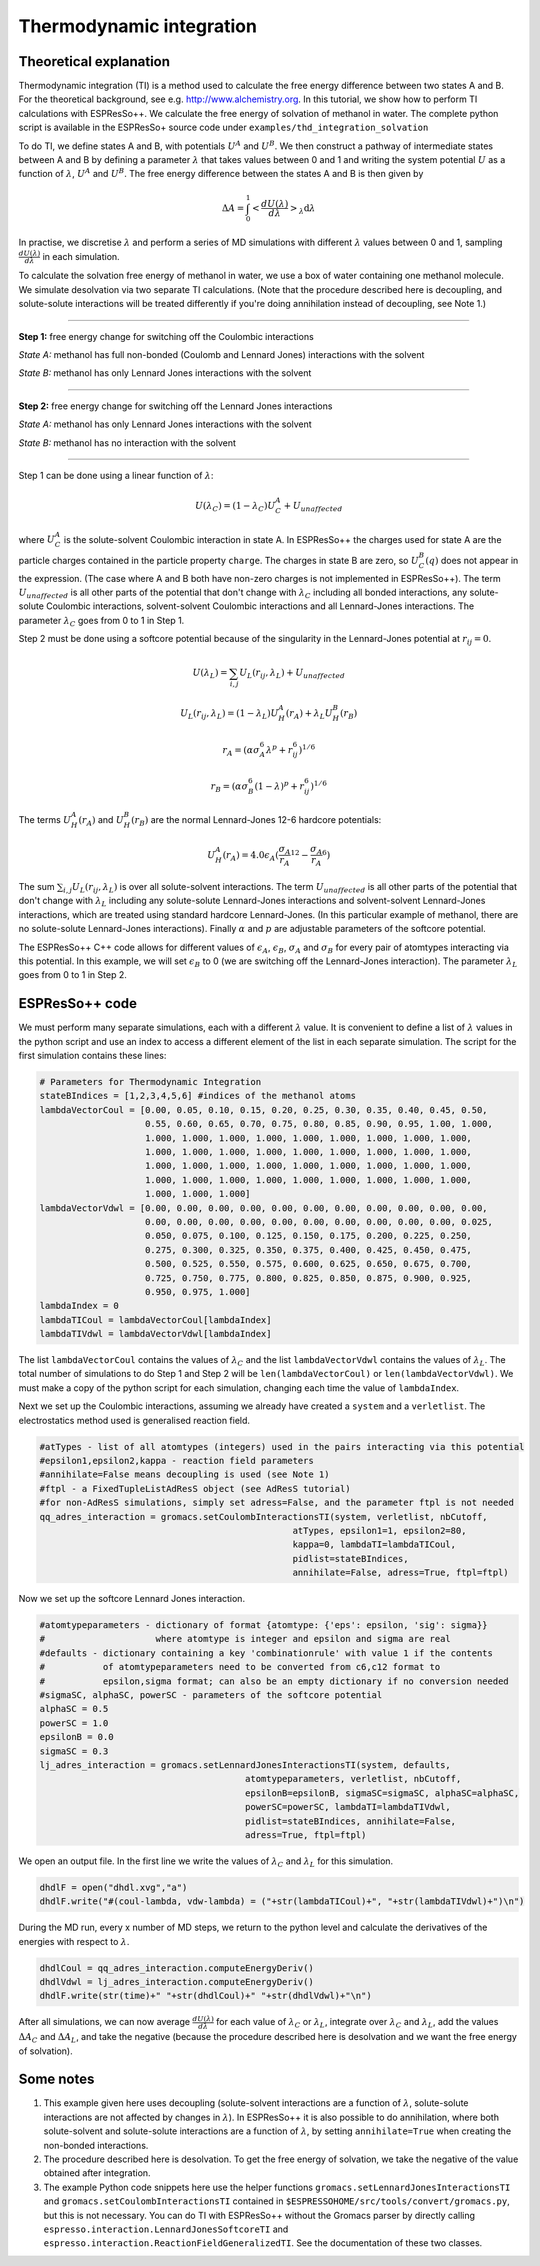 Thermodynamic integration
=========================

.. |espp| replace:: ESPResSo++

Theoretical explanation
-----------------------

Thermodynamic integration (TI) is a method used to calculate the free energy difference between two states A and B. For the theoretical background, see e.g. http://www.alchemistry.org. In this tutorial, we show how to perform TI calculations with ESPResSo++. We calculate the free energy of solvation of methanol in water. The complete python script is available in the ESPResSo+ source code under ``examples/thd_integration_solvation`` 

To do TI, we define states A and B, with potentials :math:`U^A` and :math:`U^B`. We then construct a pathway of intermediate states between A and B by defining a parameter :math:`\lambda` that takes values between 0 and 1 and writing the system potential :math:`U` as a function of :math:`\lambda`, :math:`U^A` and :math:`U^B`. The free energy difference between the states A and B is then given by

.. math::
  \Delta A = \int^1_0 \left<\frac{dU(\lambda)}{d\lambda}\right>_{\lambda}\mathrm{d}\lambda

In practise, we discretise :math:`\lambda` and perform a series of MD simulations with different :math:`\lambda` values between 0 and 1, sampling :math:`\frac{dU(\lambda)}{d\lambda}` in each simulation.

To calculate the solvation free energy of methanol in water, we use a box of water containing one methanol molecule. We simulate desolvation via two separate TI calculations. (Note that the procedure described here is decoupling, and solute-solute interactions will be treated differently if you're doing annihilation instead of decoupling, see Note 1.) 

----

**Step 1:** free energy change for switching off the Coulombic interactions

*State A:* methanol has full non-bonded (Coulomb and Lennard Jones) interactions with the solvent

*State B:* methanol has only Lennard Jones interactions with the solvent

----

**Step 2:** free energy change for switching off the Lennard Jones interactions

*State A:* methanol has only Lennard Jones interactions with the solvent

*State B:* methanol has no interaction with the solvent

----

Step 1 can be done using a linear function of :math:`\lambda`:

.. math::
  U(\lambda_C) = (1-\lambda_C)U_C^A + U_{unaffected}

where :math:`U_C^A` is the solute-solvent Coulombic interaction in state A. In |espp| the charges used for state A are the particle charges contained in the particle property ``charge``. The charges in state B are zero, so :math:`U_C^B(q)` does not appear in the expression. (The case where A and B both have non-zero charges is not implemented in ESPResSo++). The term :math:`U_{unaffected}` is all other parts of the potential that don't change with :math:`\lambda_C` including all bonded interactions, any solute-solute Coulombic interactions, solvent-solvent Coulombic interactions and all Lennard-Jones interactions. The parameter :math:`\lambda_C` goes from 0 to 1 in Step 1.

Step 2 must be done using a softcore potential because of the singularity in the Lennard-Jones potential at :math:`r_{ij} = 0`.

.. math::
  U(\lambda_L) = \sum_{i,j} U_L(r_{ij},\lambda_L) + U_{unaffected}

  U_L(r_{ij},\lambda_L) = (1-\lambda_L)U_H^A(r_A) + \lambda_L U_H^B(r_B)

  r_A=(\alpha\sigma^6_A\lambda^p+r_{ij}^6)^{1/6}

  r_B=(\alpha\sigma^6_B(1-\lambda)^p+r_{ij}^6)^{1/6}

The terms :math:`U_H^A(r_A)` and :math:`U_H^B(r_B)` are the normal Lennard-Jones 12-6 hardcore potentials:

.. math::
  U_H^A(r_A) = 4.0\epsilon_A(\frac{\sigma_A}{r_A}^{12} - \frac{\sigma_A}{r_A}^6)

The sum :math:`\sum_{i,j} U_L(r_{ij},\lambda_L)` is over all solute-solvent interactions. The term :math:`U_{unaffected}` is all other parts of the potential that don't change with :math:`\lambda_L` including any solute-solute Lennard-Jones interactions and solvent-solvent Lennard-Jones interactions, which are treated using standard hardcore Lennard-Jones. (In this particular example of methanol, there are no solute-solute Lennard-Jones interactions). Finally :math:`\alpha` and :math:`p` are adjustable parameters of the softcore potential.

The |espp| C++ code allows for different values of :math:`\epsilon_A`, :math:`\epsilon_B`, :math:`\sigma_A` and :math:`\sigma_B` for every pair of atomtypes interacting via this potential. In this example, we will set :math:`\epsilon_B` to 0 (we are switching off the Lennard-Jones interaction). The parameter :math:`\lambda_L` goes from 0 to 1 in Step 2.


|espp| code
-----------

We must perform many separate simulations, each with a different :math:`\lambda` value. It is convenient to define a list of :math:`\lambda` values in the python script and use an index to access a different element of the list in each separate simulation. The script for the first simulation contains these lines:

.. code-block:: python

  # Parameters for Thermodynamic Integration
  stateBIndices = [1,2,3,4,5,6] #indices of the methanol atoms
  lambdaVectorCoul = [0.00, 0.05, 0.10, 0.15, 0.20, 0.25, 0.30, 0.35, 0.40, 0.45, 0.50, 
                      0.55, 0.60, 0.65, 0.70, 0.75, 0.80, 0.85, 0.90, 0.95, 1.00, 1.000, 
                      1.000, 1.000, 1.000, 1.000, 1.000, 1.000, 1.000, 1.000, 1.000,
                      1.000, 1.000, 1.000, 1.000, 1.000, 1.000, 1.000, 1.000, 1.000, 
                      1.000, 1.000, 1.000, 1.000, 1.000, 1.000, 1.000, 1.000, 1.000, 
                      1.000, 1.000, 1.000, 1.000, 1.000, 1.000, 1.000, 1.000, 1.000, 
                      1.000, 1.000, 1.000]
  lambdaVectorVdwl = [0.00, 0.00, 0.00, 0.00, 0.00, 0.00, 0.00, 0.00, 0.00, 0.00, 0.00, 
                      0.00, 0.00, 0.00, 0.00, 0.00, 0.00, 0.00, 0.00, 0.00, 0.00, 0.025, 
                      0.050, 0.075, 0.100, 0.125, 0.150, 0.175, 0.200, 0.225, 0.250, 
                      0.275, 0.300, 0.325, 0.350, 0.375, 0.400, 0.425, 0.450, 0.475, 
                      0.500, 0.525, 0.550, 0.575, 0.600, 0.625, 0.650, 0.675, 0.700, 
                      0.725, 0.750, 0.775, 0.800, 0.825, 0.850, 0.875, 0.900, 0.925, 
                      0.950, 0.975, 1.000]
  lambdaIndex = 0
  lambdaTICoul = lambdaVectorCoul[lambdaIndex]
  lambdaTIVdwl = lambdaVectorVdwl[lambdaIndex]

The list ``lambdaVectorCoul`` contains the values of :math:`\lambda_C` and the list ``lambdaVectorVdwl`` contains the values of :math:`\lambda_L`. The total number of simulations to do Step 1 and Step 2 will be ``len(lambdaVectorCoul)`` or ``len(lambdaVectorVdwl)``. We must make a copy of the python script for each simulation, changing each time the value of ``lambdaIndex``.

Next we set up the Coulombic interactions, assuming we already have created a ``system`` and a ``verletlist``. The electrostatics method used is generalised reaction field.

.. code-block:: python

  #atTypes - list of all atomtypes (integers) used in the pairs interacting via this potential 
  #epsilon1,epsilon2,kappa - reaction field parameters
  #annihilate=False means decoupling is used (see Note 1)
  #ftpl - a FixedTupleListAdResS object (see AdResS tutorial)
  #for non-AdResS simulations, simply set adress=False, and the parameter ftpl is not needed
  qq_adres_interaction = gromacs.setCoulombInteractionsTI(system, verletlist, nbCutoff, 
                                                  atTypes, epsilon1=1, epsilon2=80, 
                                                  kappa=0, lambdaTI=lambdaTICoul, 
                                                  pidlist=stateBIndices, 
                                                  annihilate=False, adress=True, ftpl=ftpl)

Now we set up the softcore Lennard Jones interaction.

.. code-block:: python

  #atomtypeparameters - dictionary of format {atomtype: {'eps': epsilon, 'sig': sigma}} 
  #                     where atomtype is integer and epsilon and sigma are real
  #defaults - dictionary containing a key 'combinationrule' with value 1 if the contents 
  #           of atomtypeparameters need to be converted from c6,c12 format to 
  #           epsilon,sigma format; can also be an empty dictionary if no conversion needed
  #sigmaSC, alphaSC, powerSC - parameters of the softcore potential
  alphaSC = 0.5
  powerSC = 1.0
  epsilonB = 0.0
  sigmaSC = 0.3
  lj_adres_interaction = gromacs.setLennardJonesInteractionsTI(system, defaults, 
                                         atomtypeparameters, verletlist, nbCutoff, 
                                         epsilonB=epsilonB, sigmaSC=sigmaSC, alphaSC=alphaSC, 
                                         powerSC=powerSC, lambdaTI=lambdaTIVdwl, 
                                         pidlist=stateBIndices, annihilate=False, 
                                         adress=True, ftpl=ftpl)

We open an output file. In the first line we write the values of :math:`\lambda_C` and :math:`\lambda_L` for this simulation. 

.. code-block:: python

  dhdlF = open("dhdl.xvg","a")
  dhdlF.write("#(coul-lambda, vdw-lambda) = ("+str(lambdaTICoul)+", "+str(lambdaTIVdwl)+")\n")

During the MD run, every x number of MD steps, we return to the python level and calculate the derivatives of the energies with respect to :math:`\lambda`.

.. code-block:: python

  dhdlCoul = qq_adres_interaction.computeEnergyDeriv()
  dhdlVdwl = lj_adres_interaction.computeEnergyDeriv()
  dhdlF.write(str(time)+" "+str(dhdlCoul)+" "+str(dhdlVdwl)+"\n")

After all simulations, we can now average :math:`\frac{dU(\lambda)}{d\lambda}` for each value of :math:`\lambda_C` or :math:`\lambda_L`, integrate over :math:`\lambda_C` and :math:`\lambda_L`, add the values :math:`\Delta A_C` and :math:`\Delta A_L`, and take the negative (because the procedure described here is desolvation and we want the free energy of solvation).

Some notes
----------

1. This example given here uses decoupling (solute-solvent interactions are a function of :math:`\lambda`, solute-solute interactions are not affected by changes in :math:`\lambda`). In |espp| it is also possible to do annihilation, where both solute-solvent and solute-solute interactions are a function of :math:`\lambda`, by setting ``annihilate=True`` when creating the non-bonded interactions.

2. The procedure described here is desolvation. To get the free energy of solvation, we take the negative of the value obtained after integration.

3. The example Python code snippets here use the helper functions ``gromacs.setLennardJonesInteractionsTI`` and ``gromacs.setCoulombInteractionsTI`` contained in ``$ESPRESSOHOME/src/tools/convert/gromacs.py``, but this is not necessary. You can do TI with |espp| without the Gromacs parser by directly calling ``espresso.interaction.LennardJonesSoftcoreTI`` and ``espresso.interaction.ReactionFieldGeneralizedTI``. See the documentation of these two classes. 

.. 2. For convenience, there is a module ``WCASoftcoreTI`` for doing TI in WCA systems, though in principal one could also use ``LJSoftcoreTI`` to simulate the WCA potential by choosing the appropriate cutoff and post-processing the output.
